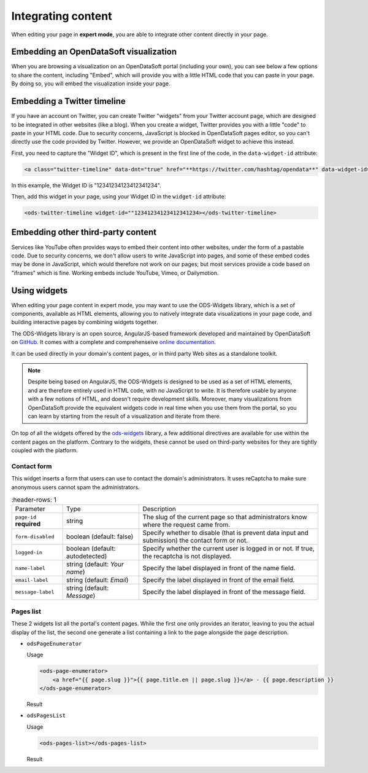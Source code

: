 Integrating content
===================

When editing your page in **expert mode**, you are able to integrate other content directly in your page.


Embedding an OpenDataSoft visualization
---------------------------------------
When you are browsing a visualization on an OpenDataSoft portal (including your own), you can see below a few options
to share the content, including "Embed", which will provide you with a little HTML code that you can paste in your page.
By doing so, you will embed the visualization inside your page.

.. ifconfig:: language == 'en'

  .. image:: integrate_map--en.png

.. ifconfig:: language == 'fr'

  .. image:: integrate_map--fr.png


Embedding a Twitter timeline
----------------------------
If you have an account on Twitter, you can create Twitter "widgets" from your Twitter account page, which are designed to be
integrated in other websites (like a blog). When you create a widget, Twitter provides you with a little "code" to paste in your
HTML code. Due to security concerns, JavaScript is blocked in OpenDataSoft pages editor, so you can't directly use the code provided
by Twitter. However, we provide an OpenDataSoft widget to achieve this instead. 

First, you need to capture the "Widget ID", which is present in the first line of the code, in the ``data-widget-id`` attribute:

.. code-block:: html

    <a class="twitter-timeline" data-dnt="true" href="**https://twitter.com/hashtag/opendata**" data-widget-id="12341234123412341234">My tweets</a>

In this example, the Widget ID is "12341234123412341234".

Then, add this widget in your page, using your Widget ID in the ``widget-id`` attribute:

.. code-block:: html

    <ods-twitter-timeline widget-id=""12341234123412341234></ods-twitter-timeline>


Embedding other third-party content
-----------------------------------
Services like YouTube often provides ways to embed their content into other websites, under the form of a pastable code.
Due to security concerns, we don't allow users to write JavaScript into pages, and some of these embed codes may be done in JavaScript,
which would therefore not work on our pages; but most services provide a code based on "iframes" which is fine. Working embeds include YouTube,
Vimeo, or Dailymotion.



Using widgets
-------------

When editing your page content in expert mode, you may want to use the ODS-Widgets library, which is a set of components, 
available as HTML elements, allowing you to natively integrate data visualizations in your page code, and building interactive
pages by combining widgets together.

The ODS-Widgets library is an open source, AngularJS-based framework developed and maintained by OpenDataSoft on
`GitHub <https://github.com/opendatasoft/ods-widgets>`_. It comes with a complete and comprehenseive
`online documentation <https://opendatasoft.github.io/ods-widgets/docs/>`_.

It can be used directly in your domain's content pages, or in third party Web sites as a standalone toolkit.

.. note::
    Despite being based on AngularJS, the ODS-Widgets is designed to be used as a set of HTML elements, and are therefore entirely
    used in HTML code, with no JavaScript to write. It is therefore usable by anyone with a few notions of HTML, and doesn't require
    development skills. Moreover, many visualizations from OpenDataSoft provide the equivalent widgets code in real time when you use
    them from the portal, so you can learn by starting from the result of a visualization and iterate from there.

On top of all the widgets offered by the `ods-widgets <http://opendatasoft.github.io/ods-widgets/docs/#/api>`_ library,
a few additional directives are available for use within the content pages on the platform. Contrary to the widgets,
these cannot be used on third-party websites for they are tightly coupled with the platform.

Contact form
^^^^^^^^^^^^

This widget inserts a form that users can use to contact the domain's administrators. It uses reCaptcha to make sure
anonymous users cannot spam the administrators.

.. ifconfig:: language == 'en'

   .. image:: integrate_content__contact-form--en.png
     :alt: Contact form

.. ifconfig:: language == 'fr'

   .. image:: integrate_content__contact-form--fr.png
     :alt: Formulaire de contact

.. list-table::
     :header-rows: 1

   * * Parameter
     * Type
     * Description
   * * ``page-id`` **required**
     * string
     * The slug of the current page so that administrators know where the request came from.
   * * ``form-disabled``
     * boolean (default: false)
     * Specify whether to disable (that is prevent data input and submission) the contact form or not.
   * * ``logged-in``
     * boolean (default: autodetected)
     * Specify whether the current user is logged in or not. If true, the recaptcha is not displayed.
   * * ``name-label``
     * string (default: `Your name`)
     * Specify the label displayed in front of the name field.
   * * ``email-label``
     * string (default: `Email`)
     * Specify the label displayed in front of the email field.
   * * ``message-label``
     * string (default: `Message`)
     * Specify the label displayed in front of the message field.

Pages list
^^^^^^^^^^

These 2 widgets list all the portal's content pages. While the first one only provides an iterator, leaving to you
the actual display of the list, the second one generate a list containing a link to the page alongside the page
description.

* ``odsPageEnumerator``

  Usage

  .. code-block:: html

     <ods-page-enumerator>
         <a href="{{ page.slug }}">{{ page.title.en || page.slug }}</a> - {{ page.description }}
     </ods-page-enumerator>

  Result

  .. image:: integrate_content__ods-page-enumerator--en.png
     :alt: The list generated with the above use of odsPageEnumerator

* ``odsPagesList``

  Usage

  .. code-block:: html

     <ods-pages-list></ods-pages-list>

  Result

  .. image:: integrate_content__ods-pages-list--en.png
     :alt: The list generated with the above use of odsPagesList
